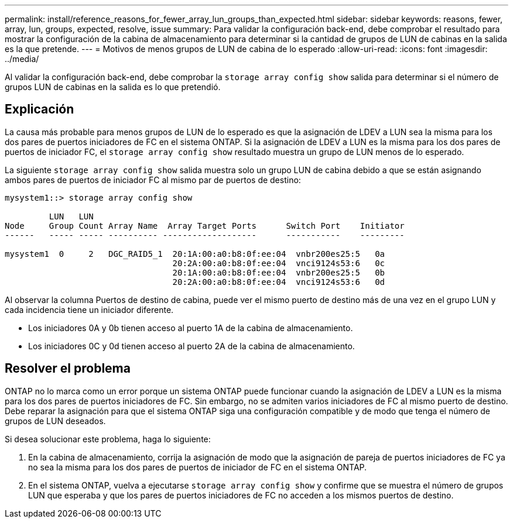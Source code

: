 ---
permalink: install/reference_reasons_for_fewer_array_lun_groups_than_expected.html 
sidebar: sidebar 
keywords: reasons, fewer, array, lun, groups, expected, resolve, issue 
summary: Para validar la configuración back-end, debe comprobar el resultado para mostrar la configuración de la cabina de almacenamiento para determinar si la cantidad de grupos de LUN de cabinas en la salida es la que pretende. 
---
= Motivos de menos grupos de LUN de cabina de lo esperado
:allow-uri-read: 
:icons: font
:imagesdir: ../media/


[role="lead"]
Al validar la configuración back-end, debe comprobar la `storage array config show` salida para determinar si el número de grupos LUN de cabinas en la salida es lo que pretendió.



== Explicación

La causa más probable para menos grupos de LUN de lo esperado es que la asignación de LDEV a LUN sea la misma para los dos pares de puertos iniciadores de FC en el sistema ONTAP. Si la asignación de LDEV a LUN es la misma para los dos pares de puertos de iniciador FC, el `storage array config show` resultado muestra un grupo de LUN menos de lo esperado.

La siguiente `storage array config show` salida muestra solo un grupo LUN de cabina debido a que se están asignando ambos pares de puertos de iniciador FC al mismo par de puertos de destino:

[listing]
----

mysystem1::> storage array config show

         LUN   LUN
Node     Group Count Array Name  Array Target Ports      Switch Port    Initiator
------   ----- ----- ---------- -------------------      -----------    ---------

mysystem1  0     2   DGC_RAID5_1  20:1A:00:a0:b8:0f:ee:04  vnbr200es25:5   0a
                                  20:2A:00:a0:b8:0f:ee:04  vnci9124s53:6   0c
                                  20:1A:00:a0:b8:0f:ee:04  vnbr200es25:5   0b
                                  20:2A:00:a0:b8:0f:ee:04  vnci9124s53:6   0d
----
Al observar la columna Puertos de destino de cabina, puede ver el mismo puerto de destino más de una vez en el grupo LUN y cada incidencia tiene un iniciador diferente.

* Los iniciadores 0A y 0b tienen acceso al puerto 1A de la cabina de almacenamiento.
* Los iniciadores 0C y 0d tienen acceso al puerto 2A de la cabina de almacenamiento.




== Resolver el problema

ONTAP no lo marca como un error porque un sistema ONTAP puede funcionar cuando la asignación de LDEV a LUN es la misma para los dos pares de puertos iniciadores de FC. Sin embargo, no se admiten varios iniciadores de FC al mismo puerto de destino. Debe reparar la asignación para que el sistema ONTAP siga una configuración compatible y de modo que tenga el número de grupos de LUN deseados.

Si desea solucionar este problema, haga lo siguiente:

. En la cabina de almacenamiento, corrija la asignación de modo que la asignación de pareja de puertos iniciadores de FC ya no sea la misma para los dos pares de puertos de iniciador de FC en el sistema ONTAP.
. En el sistema ONTAP, vuelva a ejecutarse `storage array config show` y confirme que se muestra el número de grupos LUN que esperaba y que los pares de puertos iniciadores de FC no acceden a los mismos puertos de destino.

